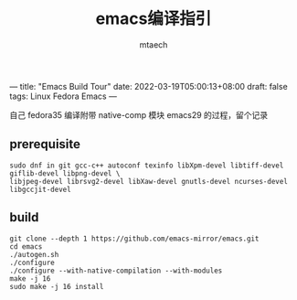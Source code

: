 ---
title: "Emacs Build Tour"
date: 2022-03-19T05:00:13+08:00
draft: false
tags: Linux Fedora Emacs
---

#+title: emacs编译指引
#+data: <2022-03-19 Sat>
#+author: mtaech


自己 fedora35 编译附带 native-comp 模块 emacs29 的过程，留个记录

** prerequisite

#+begin_src shell
sudo dnf in git gcc-c++ autoconf texinfo libXpm-devel libtiff-devel giflib-devel libpng-devel \
libjpeg-devel librsvg2-devel libXaw-devel gnutls-devel ncurses-devel libgccjit-devel
#+end_src

** build
#+begin_src shell
  git clone --depth 1 https://github.com/emacs-mirror/emacs.git
  cd emacs
  ./autogen.sh
  ./configure
  ./configure --with-native-compilation --with-modules
  make -j 16
  sudo make -j 16 install
#+end_src
